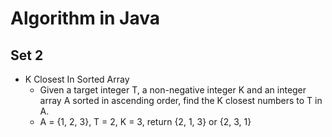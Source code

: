 * Algorithm in Java
** Set 2
- K Closest In Sorted Array
  - Given a target integer T, a non-negative integer K and an integer array A sorted in ascending order, find the K closest numbers to T in A.
  - A = {1, 2, 3}, T = 2, K = 3, return {2, 1, 3} or {2, 3, 1}
